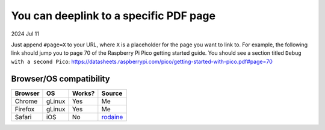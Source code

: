 .. _pdf:

=======================================
You can deeplink to a specific PDF page
=======================================

2024 Jul 11

Just append ``#page=X`` to your URL, where ``X`` is a placeholder for
the page you want to link to. For example, the following link should
jump you to page 70 of the Raspberry Pi Pico getting started guide. You should
see a section titled ``Debug with a second Pico``:
https://datasheets.raspberrypi.com/pico/getting-started-with-pico.pdf#page=70

------------------------
Browser/OS compatibility
------------------------

.. raw:: html

   <style>
     table {
       border-collapse: collapse;
     }
     td, th {
       border: 1px solid black;
       padding: 1em;
     }
   </style>

.. csv-table::
   :header: "Browser", "OS", "Works?", "Source"

   "Chrome", "gLinux", "Yes", "Me"
   "Firefox", "gLinux", "Yes", "Me"
   "Safari", "iOS", "No", "`rodaine <https://lobste.rs/s/arffew/you_can_deeplink_specific_pdf_page#c_ipxulb>`_"
